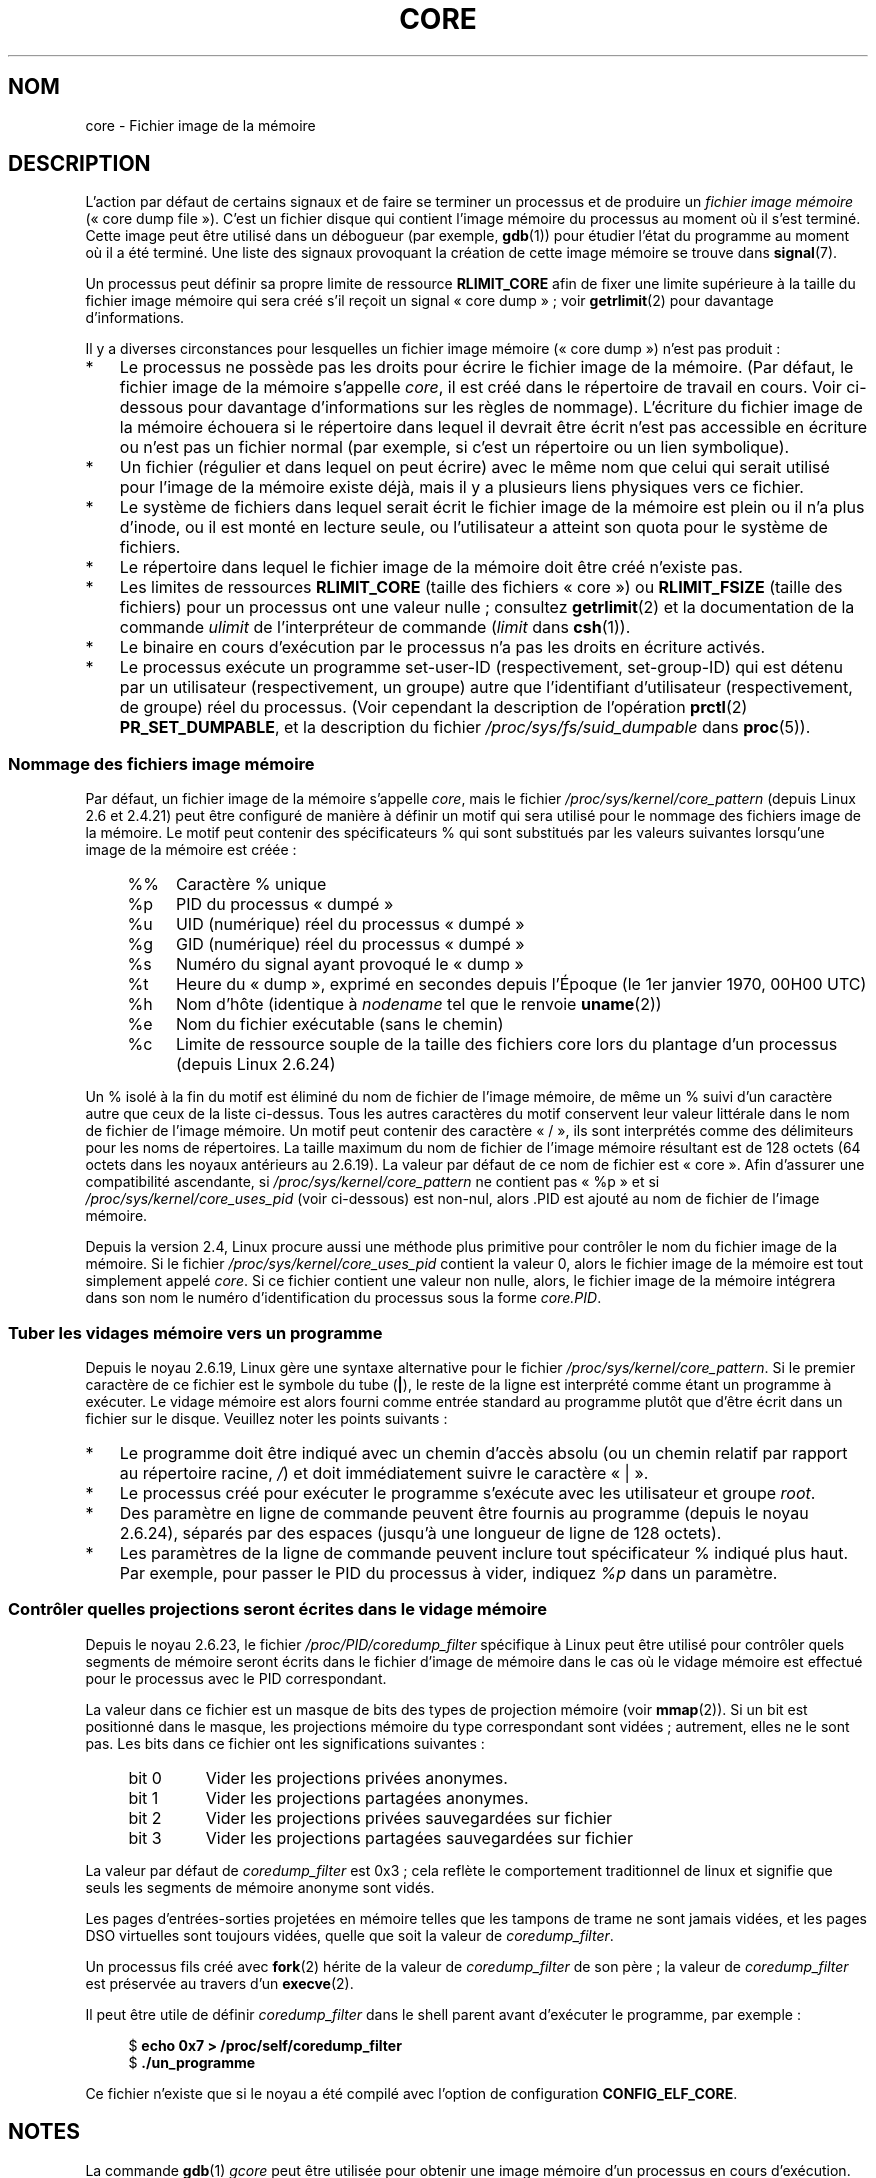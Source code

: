 .\" Copyright (c) 2006, 2008 by Michael Kerrisk <mtk.manpages@gmail.com>
.\"
.\" Permission is granted to make and distribute verbatim copies of this
.\" manual provided the copyright notice and this permission notice are
.\" preserved on all copies.
.\"
.\" Permission is granted to copy and distribute modified versions of this
.\" manual under the conditions for verbatim copying, provided that the
.\" entire resulting derived work is distributed under the terms of a
.\" permission notice identical to this one.
.\"
.\" Since the Linux kernel and libraries are constantly changing, this
.\" manual page may be incorrect or out-of-date.  The author(s) assume no
.\" responsibility for errors or omissions, or for damages resulting from
.\" the use of the information contained herein.  The author(s) may not
.\" have taken the same level of care in the production of this manual,
.\" which is licensed free of charge, as they might when working
.\" professionally.
.\"
.\" Formatted or processed versions of this manual, if unaccompanied by
.\" the source, must acknowledge the copyright and authors of this work.
.\"
.\"*******************************************************************
.\"
.\" This file was generated with po4a. Translate the source file.
.\"
.\"*******************************************************************
.TH CORE 5 "26 août 2008" Linux "Manuel du programmeur Linux"
.SH NOM
core \- Fichier image de la mémoire
.SH DESCRIPTION
L'action par défaut de certains signaux et de faire se terminer un processus
et de produire un \fIfichier image mémoire\fP («\ core dump file\ »). C'est un
fichier disque qui contient l'image mémoire du processus au moment où il
s'est terminé. Cette image peut être utilisé dans un débogueur (par exemple,
\fBgdb\fP(1)) pour étudier l'état du programme au moment où il a été
terminé. Une liste des signaux provoquant la création de cette image mémoire
se trouve dans \fBsignal\fP(7).

Un processus peut définir sa propre limite de ressource \fBRLIMIT_CORE\fP afin
de fixer une limite supérieure à la taille du fichier image mémoire qui sera
créé s'il reçoit un signal «\ core dump\ »\ ; voir \fBgetrlimit\fP(2) pour
davantage d'informations.

Il y a diverses circonstances pour lesquelles un fichier image mémoire
(«\ core dump\ ») n'est pas produit\ :
.IP * 3
Le processus ne possède pas les droits pour écrire le fichier image de la
mémoire. (Par défaut, le fichier image de la mémoire s'appelle \fIcore\fP, il
est créé dans le répertoire de travail en cours. Voir ci\-dessous pour
davantage d'informations sur les règles de nommage). L'écriture du fichier
image de la mémoire échouera si le répertoire dans lequel il devrait être
écrit n'est pas accessible en écriture ou n'est pas un fichier normal (par
exemple, si c'est un répertoire ou un lien symbolique).
.IP *
Un fichier (régulier et dans lequel on peut écrire) avec le même nom que
celui qui serait utilisé pour l'image de la mémoire existe déjà, mais il y a
plusieurs liens physiques vers ce fichier.
.IP *
Le système de fichiers dans lequel serait écrit le fichier image de la
mémoire est plein ou il n'a plus d'inode, ou il est monté en lecture seule,
ou l'utilisateur a atteint son quota pour le système de fichiers.
.IP *
Le répertoire dans lequel le fichier image de la mémoire doit être créé
n'existe pas.
.IP *
Les limites de ressources \fBRLIMIT_CORE\fP (taille des fichiers «\ core\ ») ou
\fBRLIMIT_FSIZE\fP (taille des fichiers) pour un processus ont une valeur
nulle\ ; consultez \fBgetrlimit\fP(2) et la documentation de la commande
\fIulimit\fP de l'interpréteur de commande (\fIlimit\fP dans \fBcsh\fP(1)).
.IP *
Le binaire en cours d'exécution par le processus n'a pas les droits en
écriture activés.
.IP *
.\" FIXME . Perhaps relocate discussion of /proc/sys/fs/suid_dumpable
.\" and PR_SET_DUMPABLE to this page?
Le processus exécute un programme set\-user\-ID (respectivement, set\-group\-ID)
qui est détenu par un utilisateur (respectivement, un groupe) autre que
l'identifiant d'utilisateur (respectivement, de groupe) réel du
processus. (Voir cependant la description de l'opération \fBprctl\fP(2)
\fBPR_SET_DUMPABLE\fP, et la description du fichier
\fI/proc/sys/fs/suid_dumpable\fP dans \fBproc\fP(5)).
.SS "Nommage des fichiers image mémoire"
Par défaut, un fichier image de la mémoire s'appelle \fIcore\fP, mais le
fichier \fI/proc/sys/kernel/core_pattern\fP (depuis Linux 2.6 et 2.4.21) peut
être configuré de manière à définir un motif qui sera utilisé pour le
nommage des fichiers image de la mémoire. Le motif peut contenir des
spécificateurs % qui sont substitués par les valeurs suivantes lorsqu'une
image de la mémoire est créée\ :
.PP
.RS 4
.PD 0
.TP  4
%%
Caractère % unique
.TP 
%p
PID du processus «\ dumpé\ »
.TP 
%u
UID (numérique) réel du processus «\ dumpé\ »
.TP 
%g
GID (numérique) réel du processus «\ dumpé\ »
.TP 
%s
Numéro du signal ayant provoqué le «\ dump\ »
.TP 
%t
Heure du «\ dump\ », exprimé en secondes depuis l'Époque (le 1er janvier
1970, 00H00 UTC)
.TP 
%h
Nom d'hôte (identique à \fInodename\fP tel que le renvoie \fBuname\fP(2))
.TP 
%e
Nom du fichier exécutable (sans le chemin)
.TP 
%c
Limite de ressource souple de la taille des fichiers core lors du plantage
d'un processus (depuis Linux 2.6.24)
.PD
.RE
.PP
Un % isolé à la fin du motif est éliminé du nom de fichier de l'image
mémoire, de même un % suivi d'un caractère autre que ceux de la liste
ci\-dessus. Tous les autres caractères du motif conservent leur valeur
littérale dans le nom de fichier de l'image mémoire. Un motif peut contenir
des caractère «\ /\ », ils sont interprétés comme des délimiteurs pour les
noms de répertoires. La taille maximum du nom de fichier de l'image mémoire
résultant est de 128 octets (64 octets dans les noyaux antérieurs au
2.6.19). La valeur par défaut de ce nom de fichier est «\ core\ ». Afin
d'assurer une compatibilité ascendante, si \fI/proc/sys/kernel/core_pattern\fP
ne contient pas «\ %p\ » et si \fI/proc/sys/kernel/core_uses_pid\fP (voir
ci\-dessous) est non\-nul, alors .PID est ajouté au nom de fichier de l'image
mémoire.

Depuis la version 2.4, Linux procure aussi une méthode plus primitive pour
contrôler le nom du fichier image de la mémoire. Si le fichier
\fI/proc/sys/kernel/core_uses_pid\fP contient la valeur 0, alors le fichier
image de la mémoire est tout simplement appelé \fIcore\fP. Si ce fichier
contient une valeur non nulle, alors, le fichier image de la mémoire
intégrera dans son nom le numéro d'identification du processus sous la forme
\fIcore.PID\fP.
.SS "Tuber les vidages mémoire vers un programme"
Depuis le noyau\ 2.6.19, Linux gère une syntaxe alternative pour le fichier
\fI/proc/sys/kernel/core_pattern\fP. Si le premier caractère de ce fichier est
le symbole du tube (\fB|\fP), le reste de la ligne est interprété comme étant
un programme à exécuter. Le vidage mémoire est alors fourni comme entrée
standard au programme plutôt que d'être écrit dans un fichier sur le
disque. Veuillez noter les points suivants\ :
.IP * 3
Le programme doit être indiqué avec un chemin d'accès absolu (ou un chemin
relatif par rapport au répertoire racine, \fI/\fP) et doit immédiatement suivre
le caractère «\ |\ ».
.IP *
Le processus créé pour exécuter le programme s'exécute avec les utilisateur
et groupe \fIroot\fP.
.IP *
Des paramètre en ligne de commande peuvent être fournis au programme (depuis
le noyau 2.6.24), séparés par des espaces (jusqu'à une longueur de ligne de
128\ octets).
.IP *
Les paramètres de la ligne de commande peuvent inclure tout spécificateur %
indiqué plus haut. Par exemple, pour passer le PID du processus à vider,
indiquez \fI%p\fP dans un paramètre.
.SS "Contrôler quelles projections seront écrites dans le vidage mémoire"
Depuis le noyau 2.6.23, le fichier \fI/proc/PID/coredump_filter\fP spécifique à
Linux peut être utilisé pour contrôler quels segments de mémoire seront
écrits dans le fichier d'image de mémoire dans le cas où le vidage mémoire
est effectué pour le processus avec le PID correspondant.

La valeur dans ce fichier est un masque de bits des types de projection
mémoire (voir \fBmmap\fP(2)). Si un bit est positionné dans le masque, les
projections mémoire du type correspondant sont vidées\ ; autrement, elles ne
le sont pas. Les bits dans ce fichier ont les significations suivantes\ :
.PP
.PD 0
.RS 4
.TP 
bit 0
Vider les projections privées anonymes.
.TP 
bit 1
Vider les projections partagées anonymes.
.TP 
bit 2
Vider les projections privées sauvegardées sur fichier
.TP 
bit 3
.\" file-backed shared mappings of course also update the underlying
.\" mapped file.
Vider les projections partagées sauvegardées sur fichier
.RE
.PD
.PP
La valeur par défaut de \fIcoredump_filter\fP est 0x3\ ; cela reflète le
comportement traditionnel de linux et signifie que seuls les segments de
mémoire anonyme sont vidés.

Les pages d'entrées\-sorties projetées en mémoire telles que les tampons de
trame ne sont jamais vidées, et les pages DSO virtuelles sont toujours
vidées, quelle que soit la valeur de \fIcoredump_filter\fP.

Un processus fils créé avec \fBfork\fP(2) hérite de la valeur de
\fIcoredump_filter\fP de son père\ ; la valeur de \fIcoredump_filter\fP est
préservée au travers d'un \fBexecve\fP(2).

Il peut être utile de définir \fIcoredump_filter\fP dans le shell parent avant
d'exécuter le programme, par exemple\ :

.in +4n
.nf
$\fB echo 0x7 > /proc/self/coredump_filter\fP
$\fB ./un_programme\fP
.fi
.in
.PP
Ce fichier n'existe que si le noyau a été compilé avec l'option de
configuration \fBCONFIG_ELF_CORE\fP.
.SH NOTES
La commande \fBgdb\fP(1) \fIgcore\fP peut être utilisée pour obtenir une image
mémoire d'un processus en cours d'exécution.

.\" Always including the PID in the name of the core file made
.\" sense for LinuxThreads, where each thread had a unique PID,
.\" but doesn't seem to serve any purpose with NPTL, where all the
.\" threads in a process share the same PID (as POSIX.1 requires).
.\" Probably the behavior is maintained so that applications using
.\" LinuxThreads continue appending the PID (the kernel has no easy
.\" way of telling which threading implementation the userspace
.\" application is using). -- mtk, April 2006
Si une tâche multiprocessus («\ multithreaded\ ») (ou, plus précisément, un
processus qui partage son espace mémoire avec un autre processus en étant
créé avec l'indicateur \fBCLONE_VM\fP de \fBclone\fP(2)) crée une image mémoire,
alors l'identifiant du processus (PID) est toujours ajouté au nom du fichier
image de la mémoire, à moins que l'identifiant du processus fasse déjà
partie du nom de fichier par l'intermédiaire d'une spécification %p de
\fI/proc/sys/kernel/core_pattern\fP. (C'est principalement utile lors de
l'utilisation de l'implémentation LinuxThreads, pour laquelle chaque thread
a son propre PID.)
.SH EXEMPLE
Le programme ci\-dessous montre l'utilisation de la syntaxe tube du fichier
\fI/proc/sys/kernel/core_pattern\fP. La session shell suivante montre
l'utilisation de ce programme (compilé pour créé un exécutable nommé
\fIcore_pattern_pipe_test\fP)\ :
.PP
.in +4n
.nf
$\fB cc \-o core_pattern_pipe_test core_pattern_pipe_test.c\fP
$\fB su\fP
Password:
#\fB echo \(aq|$PWD/core_pattern_pipe_test %p UID=%u GID=%g sig=%s\(aq > \e\fP
\fB/proc/sys/kernel/core_pattern\fP
#\fB exit\fP
$\fB sleep 100\fP
\fB^\e\fP                     # type control\-backslash
Quit (core dumped)
$\fB cat core.info\fP
argc=5
argc[0]=</home/mtk/core_pattern_pipe_test>
argc[1]=<20575>
argc[2]=<UID=1000>
argc[3]=<GID=100>
argc[4]=<sig=3>
Total bytes in core dump: 282624
.fi
.in
.SS "Source du programme"
\&
.nf
/* core_pattern_pipe_test.c */

#define _GNU_SOURCE
#include <sys/stat.h>
#include <fcntl.h>
#include <limits.h>
#include <stdio.h>
#include <stdlib.h>
#include <unistd.h>

#define BUF_SIZE 1024

int
main(int argc, char *argv[])
{
    int tot, j;
    ssize_t nread;
    char buf[BUF_SIZE];
    FILE *fp;
    char cwd[PATH_MAX];

    /* Change our current working directory to that of the
       crashing process */

    snprintf(cwd, PATH_MAX, "/proc/%s/cwd", argv[1]);
    chdir(cwd);

    /* Write output to file "core.info" in that directory */

    fp = fopen("core.info", "w+");
    if (fp == NULL)
        exit(EXIT_FAILURE);

    /* Display command\-line arguments given to core_pattern
       pipe program */

    fprintf(fp, "argc=%d\en", argc);
    for (j = 0; j < argc; j++)
        fprintf(fp, "argc[%d]=<%s>\en", j, argv[j]);

    /* Count bytes in standard input (the core dump) */

    tot = 0;
    while ((nread = read(STDIN_FILENO, buf, BUF_SIZE)) > 0)
        tot += nread;
    fprintf(fp, "Total bytes in core dump: %d\en", tot);

    exit(EXIT_SUCCESS);
}
.fi
.SH "VOIR AUSSI"
\fBbash\fP(1), \fBgdb\fP(1), \fBgetrlimit\fP(2), \fBmmap\fP(2), \fBprctl\fP(2),
\fBsigaction\fP(2), \fBelf\fP(5), \fBproc\fP(5), \fBpthreads\fP(7), \fBsignal\fP(7)
.SH COLOPHON
Cette page fait partie de la publication 3.23 du projet \fIman\-pages\fP
Linux. Une description du projet et des instructions pour signaler des
anomalies peuvent être trouvées à l'adresse
<URL:http://www.kernel.org/doc/man\-pages/>.
.SH TRADUCTION
Depuis 2010, cette traduction est maintenue à l'aide de l'outil
po4a <URL:http://po4a.alioth.debian.org/> par l'équipe de
traduction francophone au sein du projet perkamon
<URL:http://alioth.debian.org/projects/perkamon/>.
.PP
Jean\-Luc Coulon et l'équipe francophone de traduction
de Debian\ (2006-2009).
.PP
Veuillez signaler toute erreur de traduction en écrivant à
<perkamon\-l10n\-fr@lists.alioth.debian.org>.
.PP
Vous pouvez toujours avoir accès à la version anglaise de ce document en
utilisant la commande
«\ \fBLC_ALL=C\ man\fR \fI<section>\fR\ \fI<page_de_man>\fR\ ».
